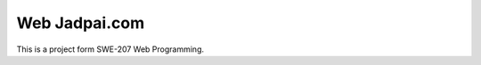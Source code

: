 ###################
Web Jadpai.com
###################

This is a project form SWE-207 Web Programming.
